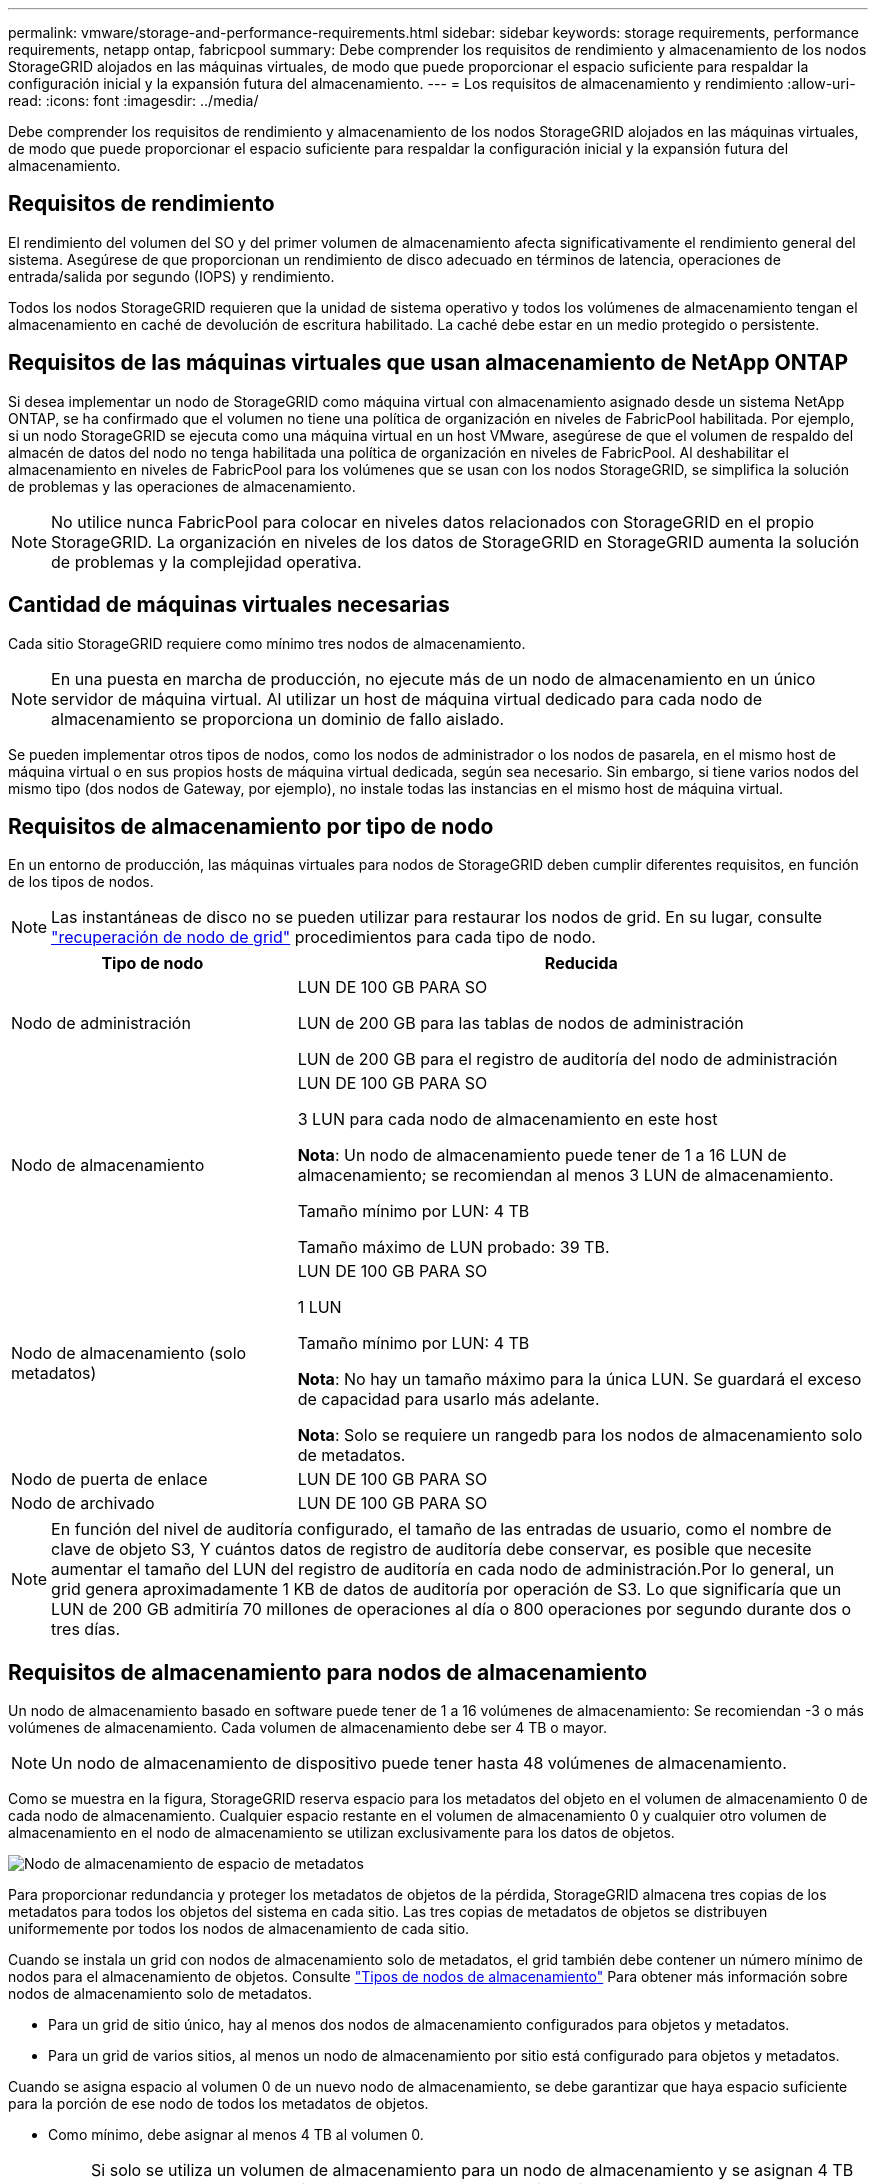 ---
permalink: vmware/storage-and-performance-requirements.html 
sidebar: sidebar 
keywords: storage requirements, performance requirements, netapp ontap, fabricpool 
summary: Debe comprender los requisitos de rendimiento y almacenamiento de los nodos StorageGRID alojados en las máquinas virtuales, de modo que puede proporcionar el espacio suficiente para respaldar la configuración inicial y la expansión futura del almacenamiento. 
---
= Los requisitos de almacenamiento y rendimiento
:allow-uri-read: 
:icons: font
:imagesdir: ../media/


[role="lead"]
Debe comprender los requisitos de rendimiento y almacenamiento de los nodos StorageGRID alojados en las máquinas virtuales, de modo que puede proporcionar el espacio suficiente para respaldar la configuración inicial y la expansión futura del almacenamiento.



== Requisitos de rendimiento

El rendimiento del volumen del SO y del primer volumen de almacenamiento afecta significativamente el rendimiento general del sistema. Asegúrese de que proporcionan un rendimiento de disco adecuado en términos de latencia, operaciones de entrada/salida por segundo (IOPS) y rendimiento.

Todos los nodos StorageGRID requieren que la unidad de sistema operativo y todos los volúmenes de almacenamiento tengan el almacenamiento en caché de devolución de escritura habilitado. La caché debe estar en un medio protegido o persistente.



== Requisitos de las máquinas virtuales que usan almacenamiento de NetApp ONTAP

Si desea implementar un nodo de StorageGRID como máquina virtual con almacenamiento asignado desde un sistema NetApp ONTAP, se ha confirmado que el volumen no tiene una política de organización en niveles de FabricPool habilitada. Por ejemplo, si un nodo StorageGRID se ejecuta como una máquina virtual en un host VMware, asegúrese de que el volumen de respaldo del almacén de datos del nodo no tenga habilitada una política de organización en niveles de FabricPool. Al deshabilitar el almacenamiento en niveles de FabricPool para los volúmenes que se usan con los nodos StorageGRID, se simplifica la solución de problemas y las operaciones de almacenamiento.


NOTE: No utilice nunca FabricPool para colocar en niveles datos relacionados con StorageGRID en el propio StorageGRID. La organización en niveles de los datos de StorageGRID en StorageGRID aumenta la solución de problemas y la complejidad operativa.



== Cantidad de máquinas virtuales necesarias

Cada sitio StorageGRID requiere como mínimo tres nodos de almacenamiento.


NOTE: En una puesta en marcha de producción, no ejecute más de un nodo de almacenamiento en un único servidor de máquina virtual. Al utilizar un host de máquina virtual dedicado para cada nodo de almacenamiento se proporciona un dominio de fallo aislado.

Se pueden implementar otros tipos de nodos, como los nodos de administrador o los nodos de pasarela, en el mismo host de máquina virtual o en sus propios hosts de máquina virtual dedicada, según sea necesario. Sin embargo, si tiene varios nodos del mismo tipo (dos nodos de Gateway, por ejemplo), no instale todas las instancias en el mismo host de máquina virtual.



== Requisitos de almacenamiento por tipo de nodo

En un entorno de producción, las máquinas virtuales para nodos de StorageGRID deben cumplir diferentes requisitos, en función de los tipos de nodos.


NOTE: Las instantáneas de disco no se pueden utilizar para restaurar los nodos de grid. En su lugar, consulte link:../maintain/grid-node-recovery-procedures.html["recuperación de nodo de grid"] procedimientos para cada tipo de nodo.

[cols="1a,2a"]
|===
| Tipo de nodo | Reducida 


 a| 
Nodo de administración
 a| 
LUN DE 100 GB PARA SO

LUN de 200 GB para las tablas de nodos de administración

LUN de 200 GB para el registro de auditoría del nodo de administración



 a| 
Nodo de almacenamiento
 a| 
LUN DE 100 GB PARA SO

3 LUN para cada nodo de almacenamiento en este host

*Nota*: Un nodo de almacenamiento puede tener de 1 a 16 LUN de almacenamiento; se recomiendan al menos 3 LUN de almacenamiento.

Tamaño mínimo por LUN: 4 TB

Tamaño máximo de LUN probado: 39 TB.



 a| 
Nodo de almacenamiento (solo metadatos)
 a| 
LUN DE 100 GB PARA SO

1 LUN

Tamaño mínimo por LUN: 4 TB

*Nota*: No hay un tamaño máximo para la única LUN. Se guardará el exceso de capacidad para usarlo más adelante.

*Nota*: Solo se requiere un rangedb para los nodos de almacenamiento solo de metadatos.



 a| 
Nodo de puerta de enlace
 a| 
LUN DE 100 GB PARA SO



 a| 
Nodo de archivado
 a| 
LUN DE 100 GB PARA SO

|===

NOTE: En función del nivel de auditoría configurado, el tamaño de las entradas de usuario, como el nombre de clave de objeto S3, Y cuántos datos de registro de auditoría debe conservar, es posible que necesite aumentar el tamaño del LUN del registro de auditoría en cada nodo de administración.Por lo general, un grid genera aproximadamente 1 KB de datos de auditoría por operación de S3. Lo que significaría que un LUN de 200 GB admitiría 70 millones de operaciones al día o 800 operaciones por segundo durante dos o tres días.



== Requisitos de almacenamiento para nodos de almacenamiento

Un nodo de almacenamiento basado en software puede tener de 1 a 16 volúmenes de almacenamiento: Se recomiendan -3 o más volúmenes de almacenamiento. Cada volumen de almacenamiento debe ser 4 TB o mayor.


NOTE: Un nodo de almacenamiento de dispositivo puede tener hasta 48 volúmenes de almacenamiento.

Como se muestra en la figura, StorageGRID reserva espacio para los metadatos del objeto en el volumen de almacenamiento 0 de cada nodo de almacenamiento. Cualquier espacio restante en el volumen de almacenamiento 0 y cualquier otro volumen de almacenamiento en el nodo de almacenamiento se utilizan exclusivamente para los datos de objetos.

image::../media/metadata_space_storage_node.png[Nodo de almacenamiento de espacio de metadatos]

Para proporcionar redundancia y proteger los metadatos de objetos de la pérdida, StorageGRID almacena tres copias de los metadatos para todos los objetos del sistema en cada sitio. Las tres copias de metadatos de objetos se distribuyen uniformemente por todos los nodos de almacenamiento de cada sitio.

Cuando se instala un grid con nodos de almacenamiento solo de metadatos, el grid también debe contener un número mínimo de nodos para el almacenamiento de objetos. Consulte link:../primer/what-storage-node-is.html#types-of-storage-nodes["Tipos de nodos de almacenamiento"] Para obtener más información sobre nodos de almacenamiento solo de metadatos.

* Para un grid de sitio único, hay al menos dos nodos de almacenamiento configurados para objetos y metadatos.
* Para un grid de varios sitios, al menos un nodo de almacenamiento por sitio está configurado para objetos y metadatos.


Cuando se asigna espacio al volumen 0 de un nuevo nodo de almacenamiento, se debe garantizar que haya espacio suficiente para la porción de ese nodo de todos los metadatos de objetos.

* Como mínimo, debe asignar al menos 4 TB al volumen 0.
+

NOTE: Si solo se utiliza un volumen de almacenamiento para un nodo de almacenamiento y se asignan 4 TB o menos al volumen, es posible que el nodo de almacenamiento introduzca el estado de solo lectura de almacenamiento al inicio y almacene solo metadatos de objetos.

+

NOTE: Si se asigna menos de 500 GB al volumen 0 (solo para uso no en producción), el 10 % de la capacidad del volumen de almacenamiento se reserva para metadatos.

* Si va a instalar un nuevo sistema (StorageGRID 11,6 o superior) y cada nodo de almacenamiento tiene 128 GB o más de RAM, asigne 8 TB o más al volumen 0. Al usar un valor mayor para el volumen 0, se puede aumentar el espacio permitido para los metadatos en cada nodo de almacenamiento.
* Al configurar nodos de almacenamiento diferentes para un sitio, utilice el mismo ajuste para el volumen 0 si es posible. Si un sitio contiene nodos de almacenamiento de distintos tamaños, el nodo de almacenamiento con el volumen más pequeño 0 determinará la capacidad de metadatos de ese sitio.


Para obtener más información, vaya a. link:../admin/managing-object-metadata-storage.html["Gestione el almacenamiento de metadatos de objetos"].
